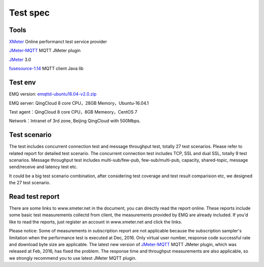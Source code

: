 
.. _overview:

============
Test spec
============

--------
Tools
--------

`XMeter`_ Online performanct test service provider

`JMeter-MQTT`_ MQTT JMeter plugin

`JMeter`_ 3.0

`fusesource-1.14`_ MQTT client Java lib

--------
Test env
--------

EMQ version: `emqttd-ubuntu16.04-v2.0.zip`_

EMQ server: QingCloud 8 core CPU，28GB Memory，Ubuntu-16.04.1

Test agent：QingCloud 8 core CPU，8GB Memeory，CentOS 7

Network：Intranet of 3rd zone, Beijing QingCloud with 500Mbps.

-------------
Test scenario
-------------

The test includes concurrent connection test and message throughput test, totally 27 test scenarios. Please refer to related report for detailed test scenario. The concurrent connection test includes TCP, SSL and dual SSL, totally 9 test scenarios. Message throughput test includes multi-sub/few-pub, few-sub/multi-pub, capacity, shared-topic, message send/receive and latency test etc.

It could be a big test scenario combination, after considering test coverage and test result comparision etc, we designed the 27 test scenario. 

----------------
Read test report
----------------

There are some links to www.xmeter.net in the document, you can directly read the report online. These reports include some basic test measurements collectd from client, the measurements provided by EMQ are already included. If you'd like to read the reports, just register an account in www.xmeter.net and click the links.

Please notice: Some of measurements in subscription report are not applicable because the subscription sampler's limitation when the performance test is executed at Dec, 2016. Only virtual user number, response code successful rate and download byte size are applicable. The latest new version of `JMeter-MQTT`_ MQTT JMeter plugin, which was released at Feb, 2016,  has fixed the problem. The response time and throughput measurements are also applicable, so we strongly recommend you to use latest JMeter MQTT plugin.

.. _XMeter: http://xmeter.net
.. _JMeter-MQTT: https://github.com/emqtt/mqtt-jmeter
.. _JMeter: http://jmeter.apache.org
.. _fusesource-1.14: https://github.com/fusesource/mqtt-client
.. _emqttd-ubuntu16.04-v2.0.zip: http://emqtt.com/downloads/2006/ubuntu16_04

